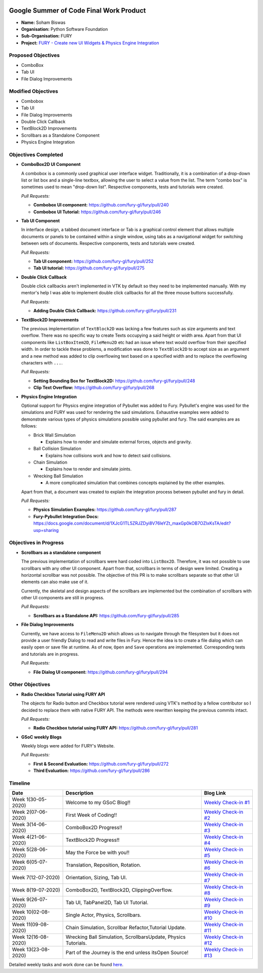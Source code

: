 .. image:: https://developers.google.com/open-source/gsoc/resources/downloads/GSoC-logo-horizontal.svg
   :height: 50
   :align: center
   :target: https://summerofcode.withgoogle.com/projects/#6653942668197888

.. image:: https://www.python.org/static/community_logos/python-logo.png
   :width: 40%
   :target: https://blogs.python-gsoc.org/en/nibba2018s-blog/

.. image:: https://python-gsoc.org/logos/FURY.png
   :width: 25%
   :target: https://fury.gl/latest/community.html

Google Summer of Code Final Work Product
========================================

.. post:: August 24 2020
   :author: Soham Biswas
   :tags: google
   :category: gsoc

-  **Name:** Soham Biswas
-  **Organisation:** Python Software Foundation
-  **Sub-Organisation:** FURY
-  **Project:** `FURY - Create new UI Widgets & Physics Engine
   Integration <https://github.com/fury-gl/fury/wiki/Google-Summer-of-Code-2020>`_

Proposed Objectives
-------------------

-  ComboBox
-  Tab UI
-  File Dialog Improvements

Modified Objectives
-------------------

-  Combobox
-  Tab UI
-  File Dialog Improvements
-  Double Click Callback
-  TextBlock2D Improvements
-  Scrollbars as a Standalone Component
-  Physics Engine Integration

Objectives Completed
--------------------

-  **ComboBox2D UI Component**

   A combobox is a commonly used graphical user interface widget.
   Traditionally, it is a combination of a drop-down list or list box and a
   single-line textbox, allowing the user to select a value from the list.
   The term "combo box" is sometimes used to mean "drop-down list".
   Respective components, tests and tutorials were created.

   *Pull Requests:*

   -  **Combobox UI component:** https://github.com/fury-gl/fury/pull/240
   -  **Combobox UI Tutorial:** https://github.com/fury-gl/fury/pull/246

-  **Tab UI Component**

   In interface design, a tabbed document interface or Tab is a graphical
   control element that allows multiple documents or panels to be contained
   within a single window, using tabs as a navigational widget for
   switching between sets of documents. Respective components, tests and
   tutorials were created.

   *Pull Requests:*

   -  **Tab UI component:** https://github.com/fury-gl/fury/pull/252
   -  **Tab UI tutorial:** https://github.com/fury-gl/fury/pull/275

-  **Double Click Callback**

   Double click callbacks aren't implemented in VTK by default so they need
   to be implemented manually. With my mentor's help I was able to
   implement double click callbacks for all the three mouse buttons
   successfully.

   *Pull Requests:*

   -  **Adding Double Click Callback:**
      https://github.com/fury-gl/fury/pull/231

-  **TextBlock2D Improvements**

   The previous implementation of ``TextBlock2D`` was lacking a few
   features such as size arguments and text overflow. There was no specific
   way to create Texts occupying a said height or width area. Apart from
   that UI components like ``ListBoxItem2D``, ``FileMenu2D`` etc had an
   issue where text would overflow from their specified width. In order to
   tackle these problems, a modification was done to ``TextBlock2D`` to
   accept size as an argument and a new method was added to clip
   overflowing text based on a specified width and to replace the
   overflowing characters with ``...``.

   *Pull Requests:*

   -  **Setting Bounding Box for TextBlock2D:**
      https://github.com/fury-gl/fury/pull/248
   -  **Clip Text Overflow:** https://github.com/fury-gl/fury/pull/268

-  **Physics Engine Integration**

   Optional support for Physics engine integration of Pybullet was added to
   Fury. Pybullet's engine was used for the simulations and FURY was used
   for rendering the said simulations. Exhaustive examples were added to
   demonstrate various types of physics simulations possible using pybullet
   and fury. The said examples are as follows:

   -  Brick Wall Simulation

      -  Explains how to render and simulate external forces, objects and
         gravity.

   -  Ball Collision Simulation

      -  Explains how collisions work and how to detect said collisions.

   -  Chain Simulation

      -  Explains how to render and simulate joints.

   -  Wrecking Ball Simulation

      -  A more complicated simulation that combines concepts explained by
         the other examples.

   Apart from that, a document was created to explain the integration
   process between pybullet and fury in detail.

   *Pull Requests:*

   -  **Physics Simulation Examples:**
      https://github.com/fury-gl/fury/pull/287
   -  **Fury-Pybullet Integration Docs:**
      https://docs.google.com/document/d/1XJcG1TL5ZRJZDyi8V76leYZt_maxGp0kOB7OZIxKsTA/edit?usp=sharing

Objectives in Progress
----------------------

-  **Scrollbars as a standalone component**

   The previous implementation of scrollbars were hard coded into
   ``ListBox2D``. Therefore, it was not possible to use scrollbars with any
   other UI component. Apart from that, scrollbars in terms of design were
   limited. Creating a horizontal scrollbar was not possible. The objective
   of this PR is to make scrollbars separate so that other UI elements can
   also make use of it.

   Currently, the skeletal and design aspects of the scrollbars are
   implemented but the combination of scrollbars with other UI components
   are still in progress.

   *Pull Requests:*

   -  **Scrollbars as a Standalone API:**
      https://github.com/fury-gl/fury/pull/285

-  **File Dialog Improvements**

   Currently, we have access to ``FileMenu2D`` which allows us to navigate
   through the filesystem but it does not provide a user friendly Dialog to
   read and write files in Fury. Hence the idea is to create a file dialog
   which can easily open or save file at runtime. As of now, ``Open`` and
   ``Save`` operations are implemented. Corresponding tests and tutorials
   are in progress.

   *Pull Requests:*

   -  **File Dialog UI component:**
      https://github.com/fury-gl/fury/pull/294

Other Objectives
----------------

-  **Radio Checkbox Tutorial using FURY API**

   The objects for Radio button and Checkbox tutorial were rendered using
   VTK's method by a fellow contributor so I decided to replace them with
   native FURY API. The methods were rewritten keeping the previous commits
   intact.

   *Pull Requests:*

   -  **Radio Checkbox tutorial using FURY API:**
      https://github.com/fury-gl/fury/pull/281

-  **GSoC weekly Blogs**

   Weekly blogs were added for FURY's Website.

   *Pull Requests:*

   -  **First & Second Evaluation:**
      https://github.com/fury-gl/fury/pull/272
   -  **Third Evaluation:** https://github.com/fury-gl/fury/pull/286

Timeline
--------

+-----------------------+------------------------------------------------------------------+----------------------------------------------------------------------------------------------------+
| Date                  | Description                                                      | Blog Link                                                                                          |
+=======================+==================================================================+====================================================================================================+
| Week 1(30-05-2020)    | Welcome to my GSoC Blog!!                                        | `Weekly Check-in #1 <https://blogs.python-gsoc.org/en/nibba2018s-blog/weekly-check-in-1-5/>`__     |
+-----------------------+------------------------------------------------------------------+----------------------------------------------------------------------------------------------------+
| Week 2(07-06-2020)    | First Week of Coding!!                                           | `Weekly Check-in #2 <https://blogs.python-gsoc.org/en/nibba2018s-blog/weekly-check-in-2-3/>`__     |
+-----------------------+------------------------------------------------------------------+----------------------------------------------------------------------------------------------------+
| Week 3(14-06-2020)    | ComboBox2D Progress!!                                            | `Weekly Check-in #3 <https://blogs.python-gsoc.org/en/nibba2018s-blog/weekly-check-in-3-4/>`__     |
+-----------------------+------------------------------------------------------------------+----------------------------------------------------------------------------------------------------+
| Week 4(21-06-2020)    | TextBlock2D Progress!!                                           | `Weekly Check-in #4 <https://blogs.python-gsoc.org/en/nibba2018s-blog/weekly-check-in-4-4/>`__     |
+-----------------------+------------------------------------------------------------------+----------------------------------------------------------------------------------------------------+
| Week 5(28-06-2020)    | May the Force be with you!!                                      | `Weekly Check-in #5 <https://blogs.python-gsoc.org/en/nibba2018s-blog/weekly-check-in-5-4/>`__     |
+-----------------------+------------------------------------------------------------------+----------------------------------------------------------------------------------------------------+
| Week 6(05-07-2020)    | Translation, Reposition, Rotation.                               | `Weekly Check-in #6 <https://blogs.python-gsoc.org/en/nibba2018s-blog/weekly-check-in-6-7/>`__     |
+-----------------------+------------------------------------------------------------------+----------------------------------------------------------------------------------------------------+
| Week 7(12-07-2020)    | Orientation, Sizing, Tab UI.                                     | `Weekly Check-in #7 <https://blogs.python-gsoc.org/en/nibba2018s-blog/weekly-check-in-7-4/>`__     |
+-----------------------+------------------------------------------------------------------+----------------------------------------------------------------------------------------------------+
| Week 8(19-07-2020)    | ComboBox2D, TextBlock2D, ClippingOverflow.                       | `Weekly Check-in #8 <https://blogs.python-gsoc.org/en/nibba2018s-blog/weekly-check-in-8-2/>`__     |
+-----------------------+------------------------------------------------------------------+----------------------------------------------------------------------------------------------------+
| Week 9(26-07-2020)    | Tab UI, TabPanel2D, Tab UI Tutorial.                             | `Weekly Check-in #9 <https://blogs.python-gsoc.org/en/nibba2018s-blog/weekly-check-in-9-4/>`__     |
+-----------------------+------------------------------------------------------------------+----------------------------------------------------------------------------------------------------+
| Week 10(02-08-2020)   | Single Actor, Physics, Scrollbars.                               | `Weekly Check-in #10 <https://blogs.python-gsoc.org/en/nibba2018s-blog/weekly-check-in-10-2/>`__   |
+-----------------------+------------------------------------------------------------------+----------------------------------------------------------------------------------------------------+
| Week 11(09-08-2020)   | Chain Simulation, Scrollbar Refactor,Tutorial Update.            | `Weekly Check-in #11 <https://blogs.python-gsoc.org/en/nibba2018s-blog/weekly-check-in-11-1/>`__   |
+-----------------------+------------------------------------------------------------------+----------------------------------------------------------------------------------------------------+
| Week 12(16-08-2020)   | Wrecking Ball Simulation, ScrollbarsUpdate, Physics Tutorials.   | `Weekly Check-in #12 <https://blogs.python-gsoc.org/en/nibba2018s-blog/weekly-check-in-12/>`__     |
+-----------------------+------------------------------------------------------------------+----------------------------------------------------------------------------------------------------+
| Week 13(23-08-2020)   | Part of the Journey is the end unless itsOpen Source!            | `Weekly Check-in #13 <https://blogs.python-gsoc.org/en/nibba2018s-blog/weekly-check-in-13/>`__     |
+-----------------------+------------------------------------------------------------------+----------------------------------------------------------------------------------------------------+

Detailed weekly tasks and work done can be found
`here <https://blogs.python-gsoc.org/en/nibba2018s-blog/>`__.
